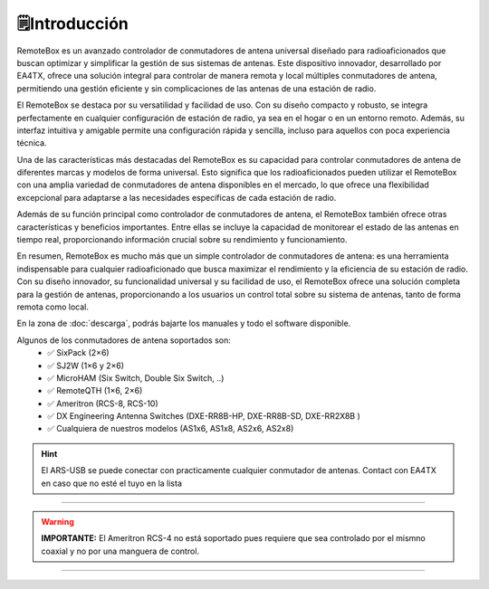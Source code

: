🗒️Introducción
================

.. intro::  
   :sorted:
 
RemoteBox es un avanzado controlador de conmutadores de antena universal diseñado para radioaficionados que buscan optimizar y simplificar la gestión de sus sistemas de antenas. 
Este dispositivo innovador, desarrollado por EA4TX, ofrece una solución integral para controlar de manera remota y local múltiples conmutadores de antena, permitiendo una gestión eficiente y sin complicaciones de las antenas de una estación de radio.

El RemoteBox se destaca por su versatilidad y facilidad de uso. Con su diseño compacto y robusto, se integra perfectamente en cualquier configuración de estación de radio, ya sea en el hogar o en un entorno remoto. Además, su interfaz intuitiva y amigable permite una configuración rápida y sencilla, incluso para aquellos con poca experiencia técnica.

Una de las características más destacadas del RemoteBox es su capacidad para controlar conmutadores de antena de diferentes marcas y modelos de forma universal. Esto significa que los radioaficionados pueden utilizar el RemoteBox con una amplia variedad de conmutadores de antena disponibles en el mercado, lo que ofrece una flexibilidad excepcional para adaptarse a las necesidades específicas de cada estación de radio.

Además de su función principal como controlador de conmutadores de antena, el RemoteBox también ofrece otras características y beneficios importantes. Entre ellas se incluye la capacidad de monitorear el estado de las antenas en tiempo real, proporcionando información crucial sobre su rendimiento y funcionamiento. 

En resumen, RemoteBox es mucho más que un simple controlador de conmutadores de antena: es una herramienta indispensable para cualquier radioaficionado que busca maximizar el rendimiento y la eficiencia de su estación de radio. Con su diseño innovador, su funcionalidad universal y su facilidad de uso, el RemoteBox ofrece una solución completa para la gestión de antenas, proporcionando a los usuarios un control total sobre su sistema de antenas, tanto de forma remota como local.

En la zona de  :doc:`descarga`, podrás bajarte los manuales y todo el software disponible.

.. image:: images/rb.png
    :width: 48%

.. image:: images/rb_back.png
    :width: 48%


Algunos de los conmutadores de antena soportados son:
    - ✅ SixPack (2×6)
    - ✅ SJ2W (1×6 y 2×6)
    - ✅ MicroHAM (Six Switch, Double Six Switch, ..)
    - ✅ RemoteQTH (1×6, 2×6)
    - ✅ Ameritron (RCS-8, RCS-10)
    - ✅ DX Engineering Antenna Switches (DXE-RR8B-HP, DXE-RR8B-SD, DXE-RR2X8B )
    - ✅ Cualquiera de nuestros modelos (AS1x6, AS1x8, AS2x6, AS2x8)


.. hint:: 
    El ARS-USB se puede conectar con practicamente cualquier conmutador de antenas. Contact con EA4TX en caso que no esté el tuyo en la lista

----------

.. warning:: **IMPORTANTE:**
    El Ameritron RCS-4 no está soportado pues requiere que sea controlado por el mismno coaxial y no por una manguera de control.

----------


